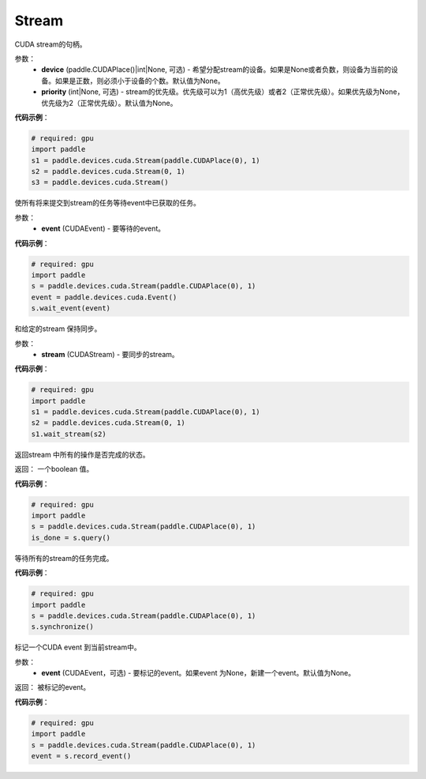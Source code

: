.. _cn_api_devices_cuda_Stream:

Stream
-------------------------------

.. py:class:: paddle.devices.cuda.Stream(device=None, priority=None)

CUDA stream的句柄。

参数：
    - **device** (paddle.CUDAPlace()|int|None, 可选) - 希望分配stream的设备。如果是None或者负数，则设备为当前的设备。如果是正数，则必须小于设备的个数。默认值为None。
    - **priority** (int|None, 可选) - stream的优先级。优先级可以为1（高优先级）或者2（正常优先级）。如果优先级为None，优先级为2（正常优先级）。默认值为None。


**代码示例**：

.. code-block:: python

    # required: gpu
    import paddle
    s1 = paddle.devices.cuda.Stream(paddle.CUDAPlace(0), 1)
    s2 = paddle.devices.cuda.Stream(0, 1)
    s3 = paddle.devices.cuda.Stream()



.. py:method:: wait_event(event)

使所有将来提交到stream的任务等待event中已获取的任务。

参数：
    - **event** (CUDAEvent) - 要等待的event。

**代码示例**：

.. code-block:: python

    # required: gpu
    import paddle
    s = paddle.devices.cuda.Stream(paddle.CUDAPlace(0), 1)
    event = paddle.devices.cuda.Event()
    s.wait_event(event)


.. py:method:: wait_stream(stream)

和给定的stream 保持同步。

参数：
    - **stream** (CUDAStream) - 要同步的stream。


**代码示例**：

.. code-block:: python

    # required: gpu
    import paddle
    s1 = paddle.devices.cuda.Stream(paddle.CUDAPlace(0), 1)
    s2 = paddle.devices.cuda.Stream(0, 1)
    s1.wait_stream(s2)


.. py:method:: query()

返回stream 中所有的操作是否完成的状态。

返回： 一个boolean 值。

**代码示例**：

.. code-block:: python

    # required: gpu
    import paddle
    s = paddle.devices.cuda.Stream(paddle.CUDAPlace(0), 1)
    is_done = s.query()

.. py:method:: synchronize()

等待所有的stream的任务完成。

**代码示例**：

.. code-block:: python

    # required: gpu
    import paddle
    s = paddle.devices.cuda.Stream(paddle.CUDAPlace(0), 1)
    s.synchronize()

.. py:method:: record_event(event=None)

标记一个CUDA event 到当前stream中。

参数：
    - **event** (CUDAEvent，可选) - 要标记的event。如果event 为None，新建一个event。默认值为None。

返回： 被标记的event。

**代码示例**：

.. code-block:: python

    # required: gpu
    import paddle
    s = paddle.devices.cuda.Stream(paddle.CUDAPlace(0), 1)
    event = s.record_event()

